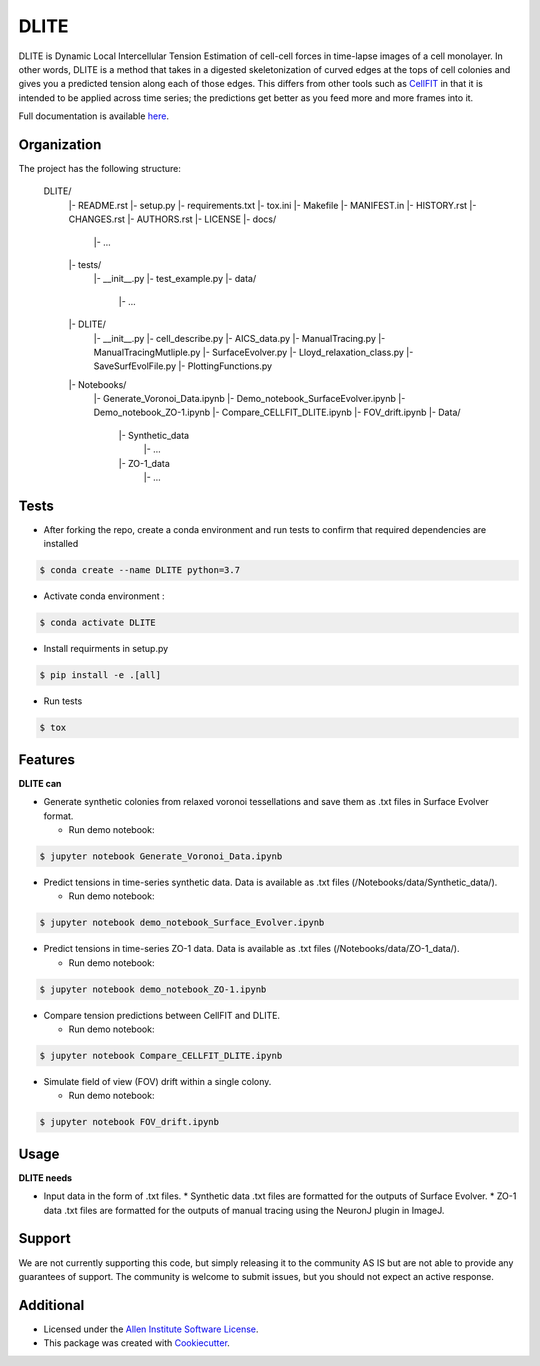 =====================
DLITE
=====================


.. image:: https://travis-ci.com/AllenCellModeling/DLITE.svg?branch=master
        :target: https://travis-ci.com/AllenCellModeling/DLITE
        :alt: Build Status

.. image:: https://readthedocs.org/projects/dlite/badge/?version=latest
        :target: https://DLITE.readthedocs.io/en/latest/?badge=latest
        :alt: Documentation Status

.. image:: https://codecov.io/gh/AllenCellModeling/DLITE/branch/master/graph/badge.svg
  :target: https://codecov.io/gh/AllenCellModeling/DLITE
  :alt: Codecov Status


DLITE is Dynamic Local Intercellular Tension Estimation of cell-cell forces in time-lapse images of a cell monolayer. In other words, DLITE is a method that takes in a digested skeletonization of curved edges at the tops of cell colonies and gives you a predicted tension along each of those edges. This differs from other tools such as `CellFIT`_ in that it is intended to be applied across time series; the predictions get better as you feed more and more frames into it. 

Full documentation is available here_.

.. _here: https://DLITE.readthedocs.io.
.. _CellFIT: http://www.civil.uwaterloo.ca/brodland/inferring-forces-in-cells.html 
   
.. image:: https://user-images.githubusercontent.com/40371793/61190376-3f3bf800-a650-11e9-9e8f-51235200aca4.jpg
   :width: 750px
   :scale: 100 %
   :align: center
  
   
.. Add a section on what DLITE can do, as bullet points (It can: - load such and such format -...)
.. Add a section on what DLITE needs as inputs, how the input files need to be formatted
Organization
--------

The project has the following structure:

    DLITE/
      |- README.rst
      |- setup.py
      |- requirements.txt
      |- tox.ini
      |- Makefile
      |- MANIFEST.in
      |- HISTORY.rst
      |- CHANGES.rst
      |- AUTHORS.rst
      |- LICENSE
      |- docs/
         |- ...
      |- tests/
         |- __init__.py
         |- test_example.py
         |- data/
            |- ...
      |- DLITE/
         |- __init__.py
         |- cell_describe.py
         |- AICS_data.py
         |- ManualTracing.py
         |- ManualTracingMutliple.py
         |- SurfaceEvolver.py
         |- Lloyd_relaxation_class.py
         |- SaveSurfEvolFile.py
         |- PlottingFunctions.py
      |- Notebooks/
         |- Generate_Voronoi_Data.ipynb
         |- Demo_notebook_SurfaceEvolver.ipynb
         |- Demo_notebook_ZO-1.ipynb
         |- Compare_CELLFIT_DLITE.ipynb
         |- FOV_drift.ipynb
         |- Data/
            |- Synthetic_data
               |- ...
            |- ZO-1_data
               |- ...

Tests
--------

* After forking the repo, create a conda environment and run tests to confirm that required dependencies are installed

.. code-block:: bash

    $ conda create --name DLITE python=3.7

* Activate conda environment :

.. code-block:: bash

    $ conda activate DLITE

* Install requirments in setup.py

.. code-block:: bash

    $ pip install -e .[all]

* Run tests

.. code-block:: bash

    $ tox

Features
--------

**DLITE can**


* Generate synthetic colonies from relaxed voronoi tessellations and save them as .txt files in Surface Evolver format. 

  * Run demo notebook:

.. code-block:: bash

    $ jupyter notebook Generate_Voronoi_Data.ipynb

* Predict tensions in time-series synthetic data. Data is available as .txt files (/Notebooks/data/Synthetic_data/). 

  * Run demo notebook:

.. code-block:: bash

    $ jupyter notebook demo_notebook_Surface_Evolver.ipynb

* Predict tensions in time-series ZO-1 data. Data is available as .txt files (/Notebooks/data/ZO-1_data/). 

  * Run demo notebook:

.. code-block:: bash

    $ jupyter notebook demo_notebook_ZO-1.ipynb

* Compare tension predictions between CellFIT and DLITE. 

  * Run demo notebook:

.. code-block:: bash

    $ jupyter notebook Compare_CELLFIT_DLITE.ipynb

* Simulate field of view (FOV) drift within a single colony. 

  * Run demo notebook:

.. code-block:: bash

    $ jupyter notebook FOV_drift.ipynb

Usage
------

**DLITE needs**


* Input data in the form of .txt files. 
  * Synthetic data .txt files are formatted for the outputs of Surface Evolver.
  *  ZO-1 data .txt files are formatted for the outputs of manual tracing using the NeuronJ plugin in ImageJ.
 
Support
-------
We are not currently supporting this code, but simply releasing it to the community AS IS but are not able to provide any guarantees of support. The community is welcome to submit issues, but you should not expect an active response.

Additional
-------

* Licensed under the `Allen Institute Software License`_.
* This package was created with Cookiecutter_.

.. _Allen Institute Software License: https://github.com/AllenCellModeling/DLITE/blob/master/LICENSE
.. _Cookiecutter: https://github.com/audreyr/cookiecutter
